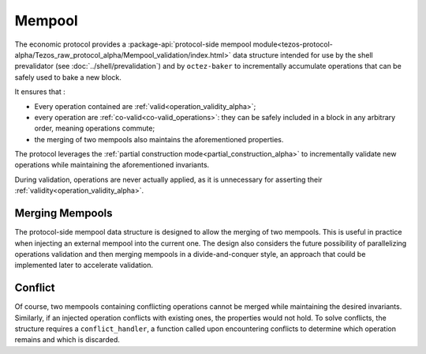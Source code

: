 Mempool
=======

The economic protocol provides a :package-api:`protocol-side mempool
module<tezos-protocol-alpha/Tezos_raw_protocol_alpha/Mempool_validation/index.html>`
data structure intended for use by the shell prevalidator (see
:doc:`../shell/prevalidation`) and by ``octez-baker`` to incrementally accumulate operations
that can be safely used to bake a new block.

It ensures that :

- Every operation contained are :ref:`valid<operation_validity_alpha>`;

- every operation are :ref:`co-valid<co-valid_operations>`: they can be
  safely included in a block in any arbitrary order, meaning operations commute;

- the merging of two mempools also maintains the aforementioned
  properties.

The protocol leverages the :ref:`partial construction
mode<partial_construction_alpha>` to incrementally validate new operations while
maintaining the aforementioned invariants.

During validation, operations are never actually applied, as it is unnecessary
for asserting their :ref:`validity<operation_validity_alpha>`.

Merging Mempools
----------------

The protocol-side mempool data structure is designed to allow the merging of two
mempools. This is useful in practice when injecting an external mempool into the
current one. The design also considers the future possibility of parallelizing
operations validation and then merging mempools in a divide-and-conquer style,
an approach that could be implemented later to accelerate validation.

Conflict
--------

Of course, two mempools containing conflicting operations cannot be merged while
maintaining the desired invariants. Similarly, if an injected operation
conflicts with existing ones, the properties would not hold. To solve
conflicts, the structure requires a ``conflict_handler``, a function called upon
encountering conflicts to determine which operation remains and which is
discarded.
